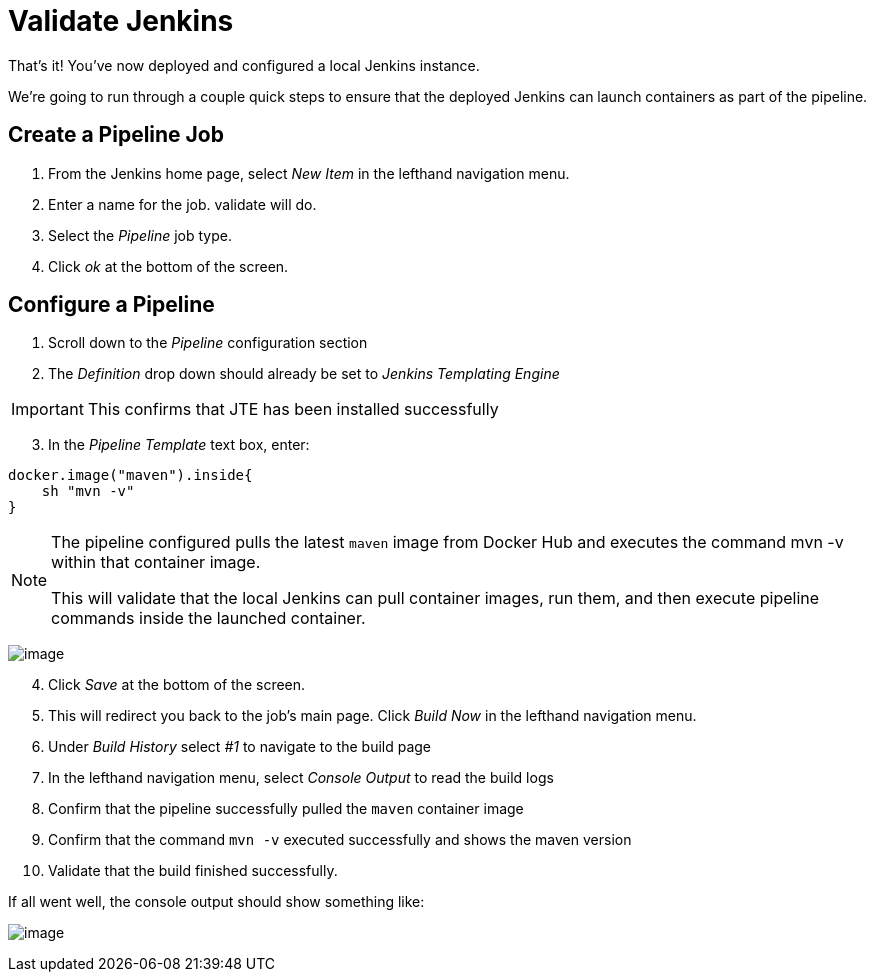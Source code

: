 = Validate Jenkins

That's it! You've now deployed and configured a local Jenkins instance.

We're going to run through a couple quick steps to ensure that the
deployed Jenkins can launch containers as part of the pipeline.

== Create a Pipeline Job

[arabic]
. From the Jenkins home page, select _New Item_ in the lefthand
navigation menu.
. Enter a name for the job. [.title-ref]#validate# will do.
. Select the _Pipeline_ job type.
. Click _ok_ at the bottom of the screen.

== Configure a Pipeline

[arabic]
. Scroll down to the _Pipeline_ configuration section
. The _Definition_ drop down should already be set to _Jenkins
Templating Engine_

[IMPORTANT]
====
This confirms that JTE has been installed successfully
====
[arabic, start=3]
. In the _Pipeline Template_ text box, enter:

[source,groovy]
----
docker.image("maven").inside{
    sh "mvn -v" 
}
----

[NOTE]
====
The pipeline configured pulls the latest `maven` image from Docker Hub
and executes the command [.title-ref]#mvn -v# within that container
image.

This will validate that the local Jenkins can pull container images, run
them, and then execute pipeline commands inside the launched container.
====
image:../_images/job-configuration.png[image]

[arabic, start=4]
. Click _Save_ at the bottom of the screen.
. This will redirect you back to the job's main page. Click _Build Now_
in the lefthand navigation menu.
. Under _Build History_ select _#1_ to navigate to the build page
. In the lefthand navigation menu, select _Console Output_ to read the
build logs
. Confirm that the pipeline successfully pulled the `maven` container
image
. Confirm that the command `mvn -v` executed successfully and shows the
maven version
. Validate that the build finished successfully.

If all went well, the console output should show something like:

image:../_images/console-output.png[image]

